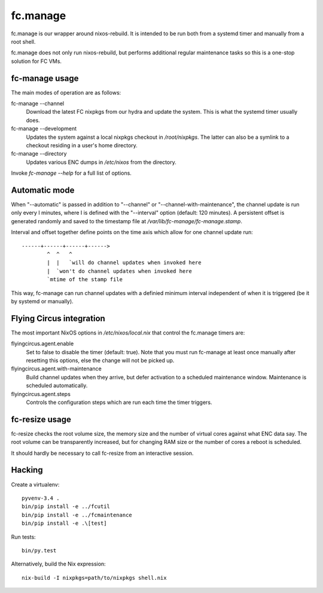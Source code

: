 fc.manage
=========

fc.manage is our wrapper around nixos-rebuild. It is intended to be run both
from a systemd timer and manually from a root shell.

fc.manage does not only run nixos-rebuild, but performs additional regular
maintenance tasks so this is a one-stop solution for FC VMs.

fc-manage usage
---------------

The main modes of operation are as follows:

fc-manage --channel
    Download the latest FC nixpkgs from our hydra and update the system. This is
    what the systemd timer usually does.

fc-manage --development
    Updates the system against a local nixpkgs checkout in `/root/nixpkgs`. The
    latter can also be a symlink to a checkout residing in a user's home
    directory.

fc-manage --directory
    Updates various ENC dumps in `/etc/nixos` from the directory.


Invoke `fc-manage --help` for a full list of options.


Automatic mode
--------------

When "--automatic" is passed in addition to "--channel" or
"--channel-with-maintenance", the channel update is run only every I minutes,
where I is defined with the "--interval" option (default: 120 minutes). A
persistent offset is generated randomly and saved to the timestamp file at
`/var/lib/fc-manage/fc-manage.stamp`.

Interval and offset together define points on the time axis which allow for one
channel update run::

  ------+------+------+------>
          ^  ^   ^
          |  |   `will do channel updates when invoked here
          |  `won't do channel updates when invoked here
          `mtime of the stamp file

This way, fc-manage can run channel updates with a definied minimum interval
independent of when it is triggered (be it by systemd or manually).

Flying Circus integration
-------------------------

The most important NixOS options in `/etc/nixos/local.nix` that control the
fc.manage timers are:

flyingcircus.agent.enable
    Set to false to disable the timer (default: true). Note that you must run
    fc-manage at least once manually after resetting this options, else the
    change will not be picked up.

flyingcircus.agent.with-maintenance
    Build channel updates when they arrive, but defer activation to a scheduled
    maintenance window. Maintenance is scheduled automatically.

flyingcircus.agent.steps
    Controls the configuration steps which are run each time the timer triggers.


fc-resize usage
---------------

fc-resize checks the root volume size, the memory size and the number of virtual
cores against what ENC data say. The root volume can be transparently increased,
but for changing RAM size or the number of cores a reboot is scheduled.

It should hardly be necessary to call fc-resize from an interactive session.


Hacking
-------

Create a virtualenv::

    pyvenv-3.4 .
    bin/pip install -e ../fcutil
    bin/pip install -e ../fcmaintenance
    bin/pip install -e .\[test]

Run tests::

    bin/py.test

Alternatively, build the Nix expression::

    nix-build -I nixpkgs=path/to/nixpkgs shell.nix

